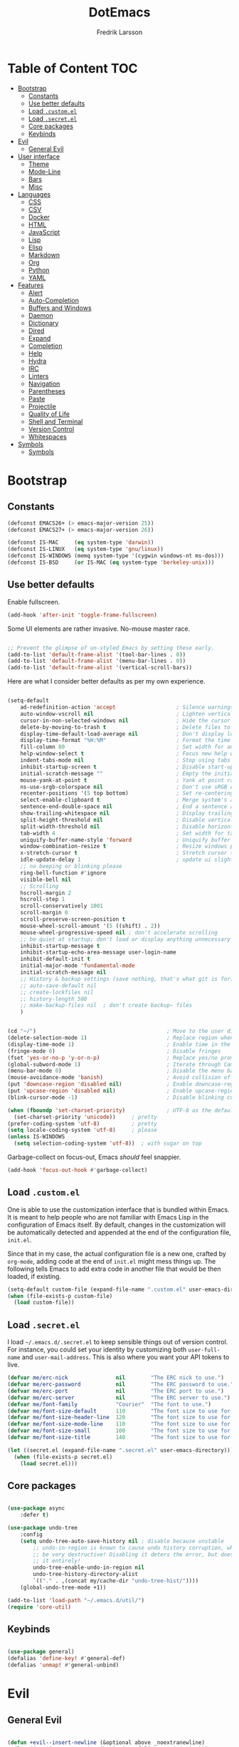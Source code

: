 #+TITLE: DotEmacs
#+AUTHOR: Fredrik Larsson

* Table of Content                                                      :TOC:
- [[#bootstrap][Bootstrap]]
  - [[#constants][Constants]]
  - [[#use-better-defaults][Use better defaults]]
  - [[#load-customel][Load =.custom.el=]]
  - [[#load-secretel][Load =.secret.el=]]
  - [[#core-packages][Core packages]]
  - [[#keybinds][Keybinds]]
- [[#evil][Evil]]
  - [[#general-evil][General Evil]]
- [[#user-interface][User interface]]
  - [[#theme][Theme]]
  - [[#mode-line][Mode-Line]]
  - [[#bars][Bars]]
  - [[#misc][Misc]]
- [[#languages][Languages]]
  - [[#css][CSS]]
  - [[#csv][CSV]]
  - [[#docker][Docker]]
  - [[#html][HTML]]
  - [[#javascript][JavaScript]]
  - [[#lisp][Lisp]]
  - [[#elisp][Elisp]]
  - [[#markdown][Markdown]]
  - [[#org][Org]]
  - [[#python][Python]]
  - [[#yaml][YAML]]
- [[#features][Features]]
  - [[#alert][Alert]]
  - [[#auto-completion][Auto-Completion]]
  - [[#buffers-and-windows][Buffers and Windows]]
  - [[#daemon][Daemon]]
  - [[#dictionary][Dictionary]]
  - [[#dired][Dired]]
  - [[#expand][Expand]]
  - [[#completion][Completion]]
  - [[#help][Help]]
  - [[#hydra][Hydra]]
  - [[#irc][IRC]]
  - [[#linters][Linters]]
  - [[#navigation][Navigation]]
  - [[#parentheses][Parentheses]]
  - [[#paste][Paste]]
  - [[#projectile][Projectile]]
  - [[#quality-of-life][Quality of Life]]
  - [[#shell-and-terminal][Shell and Terminal]]
  - [[#version-control][Version Control]]
  - [[#whitespaces][Whitespaces]]
- [[#symbols][Symbols]]
  - [[#symbols-1][Symbols]]

* Bootstrap

** Constants

#+BEGIN_SRC emacs-lisp
(defconst EMACS26+ (> emacs-major-version 25))
(defconst EMACS27+ (> emacs-major-version 26))

(defconst IS-MAC     (eq system-type 'darwin))
(defconst IS-LINUX   (eq system-type 'gnu/linux))
(defconst IS-WINDOWS (memq system-type '(cygwin windows-nt ms-dos)))
(defconst IS-BSD     (or IS-MAC (eq system-type 'berkeley-unix)))
#+END_SRC

** Use better defaults

Enable fullscreen.

#+BEGIN_SRC emacs-lisp
(add-hook 'after-init 'toggle-frame-fullscreen)
#+END_SRC

Some UI elements are rather invasive. No-mouse master race.

#+BEGIN_SRC emacs-lisp

;; Prevent the glimpse of un-styled Emacs by setting these early.
(add-to-list 'default-frame-alist '(tool-bar-lines . 0))
(add-to-list 'default-frame-alist '(menu-bar-lines . 0))
(add-to-list 'default-frame-alist '(vertical-scroll-bars))
#+END_SRC

Here are what I consider better defaults as per my own experience.

#+BEGIN_SRC emacs-lisp

(setq-default
    ad-redefinition-action 'accept                   ; Silence warnings for redefinition
    auto-window-vscroll nil                          ; Lighten vertical scroll
    cursor-in-non-selected-windows nil               ; Hide the cursor in inactive windows
    delete-by-moving-to-trash t                      ; Delete files to trash
    display-time-default-load-average nil            ; Don't display load average
    display-time-format "%H:%M"                      ; Format the time string
    fill-column 80                                   ; Set width for automatic line breaks
    help-window-select t                             ; Focus new help windows when opened
    indent-tabs-mode nil                             ; Stop using tabs to indent
    inhibit-startup-screen t                         ; Disable start-up screen
    initial-scratch-message ""                       ; Empty the initial *scratch* buffer
    mouse-yank-at-point t                            ; Yank at point rather than pointer
    ns-use-srgb-colorspace nil                       ; Don't use sRGB colors
    recenter-positions '(5 top bottom)               ; Set re-centering positions
    select-enable-clipboard t                        ; Merge system's and Emacs' clipboard
    sentence-end-double-space nil                    ; End a sentence after a dot and a space
    show-trailing-whitespace nil                     ; Display trailing whitespaces
    split-height-threshold nil                       ; Disable vertical window splitting
    split-width-threshold nil                        ; Disable horizontal window splitting
    tab-width 4                                      ; Set width for tabs
    uniquify-buffer-name-style 'forward              ; Uniquify buffer names
    window-combination-resize t                      ; Resize windows proportionally
    x-stretch-cursor t                               ; Stretch cursor to the glyph width
    idle-update-delay 1                              ; update ui slightly less often
    ;; no beeping or blinking please
    ring-bell-function #'ignore
    visible-bell nil
    ;; Scrolling
    hscroll-margin 2
    hscroll-step 1
    scroll-conservatively 1001
    scroll-margin 0
    scroll-preserve-screen-position t
    mouse-wheel-scroll-amount '(5 ((shift) . 2))
    mouse-wheel-progressive-speed nil ; don't accelerate scrolling
    ;; be quiet at startup; don't load or display anything unnecessary
    inhibit-startup-message t
    inhibit-startup-echo-area-message user-login-name
    inhibit-default-init t
    initial-major-mode 'fundamental-mode
    initial-scratch-message nil
    ;; History & backup settings (save nothing, that's what git is for)
    ;; auto-save-default nil
    ;; create-lockfiles nil
    ;; history-length 500
    ;; make-backup-files nil  ; don't create backup~ files
    )


(cd "~/")                                         ; Move to the user directory
(delete-selection-mode 1)                         ; Replace region when inserting text
(display-time-mode 1)                             ; Enable time in the mode-line
(fringe-mode 0)                                   ; Disable fringes
(fset 'yes-or-no-p 'y-or-n-p)                     ; Replace yes/no prompts with y/n
(global-subword-mode 1)                           ; Iterate through CamelCase words
(menu-bar-mode 0)                                 ; Disable the menu bar
(mouse-avoidance-mode 'banish)                    ; Avoid collision of mouse with point
(put 'downcase-region 'disabled nil)              ; Enable downcase-region
(put 'upcase-region 'disabled nil)                ; Enable upcase-region
(blink-cursor-mode -1)                            ; Disable blinking cursor

(when (fboundp 'set-charset-priority)             ; UTF-8 as the default coding system
  (set-charset-priority 'unicode))     ; pretty
(prefer-coding-system 'utf-8)          ; pretty
(setq locale-coding-system 'utf-8)     ; please
(unless IS-WINDOWS
  (setq selection-coding-system 'utf-8))  ; with sugar on top
#+END_SRC

Garbage-collect on focus-out, Emacs /should/ feel snappier.

#+BEGIN_SRC emacs-lisp
(add-hook 'focus-out-hook #'garbage-collect)
#+END_SRC

** Load =.custom.el=

One is able to use the customization interface that is bundled within Emacs. It
is meant to help people who are not familiar with Emacs Lisp in the
configuration of Emacs itself. By default, changes in the customization will be
automatically detected and appended at the end of the configuration file,
=init.el=.

Since that in my case, the actual configuration file is a new one, crafted by
=org-mode=, adding code at the end of =init.el= might mess things up. The
following tells Emacs to add extra code in another file that would be then
loaded, if existing.

#+BEGIN_SRC emacs-lisp
(setq-default custom-file (expand-file-name ".custom.el" user-emacs-directory))
(when (file-exists-p custom-file)
  (load custom-file))
#+END_SRC

** Load =.secret.el=

I load =~/.emacs.d/.secret.el= to keep sensible things out of version control.
For instance, you could set your identity by customizing both =user-full-name=
and =user-mail-address=. This is also where you want your API tokens to live.

#+BEGIN_SRC emacs-lisp
(defvar me/erc-nick               nil        "The ERC nick to use.")
(defvar me/erc-password           nil        "The ERC password to use.")
(defvar me/erc-port               nil        "The ERC port to use.")
(defvar me/erc-server             nil        "The ERC server to use.")
(defvar me/font-family            "Courier"  "The font to use.")
(defvar me/font-size-default      110        "The font size to use for default text.")
(defvar me/font-size-header-line  120        "The font size to use for the header-line.")
(defvar me/font-size-mode-line    110        "The font size to use for the mode-line.")
(defvar me/font-size-small        100        "The font size to use for smaller text.")
(defvar me/font-size-title        140        "The font size to use for titles.")

(let ((secret.el (expand-file-name ".secret.el" user-emacs-directory)))
  (when (file-exists-p secret.el)
    (load secret.el)))
#+END_SRC

** Core packages

#+BEGIN_SRC emacs-lisp

(use-package async
    :defer t)

(use-package undo-tree
    :config
    (setq undo-tree-auto-save-history nil ; disable because unstable
        ;; undo-in-region is known to cause undo history corruption, which can
        ;; be very destructive! Disabling it deters the error, but does not fix
        ;; it entirely!
        undo-tree-enable-undo-in-region nil
        undo-tree-history-directory-alist
        `(("." . ,(concat my/cache-dir "undo-tree-hist/"))))
    (global-undo-tree-mode +1))

(add-to-list 'load-path "~/.emacs.d/util/")
(require 'core-util)
#+END_SRC


** Keybinds

#+BEGIN_SRC emacs-lisp

(use-package general)
(defalias 'define-key! #'general-def)
(defalias 'unmap! #'general-unbind)

#+END_SRC

* Evil

** General Evil

#+BEGIN_SRC emacs-lisp

(defun +evil--insert-newline (&optional above _noextranewline)
  (let ((pos (save-excursion (beginning-of-line-text) (point)))
        comment-auto-fill-only-comments)
    (require 'smartparens)
    (evil-narrow-to-field
      (if above
          (if (save-excursion (nth 4 (sp--syntax-ppss pos)))
              (evil-save-goal-column
                (setq evil-auto-indent nil)
                (goto-char pos)
                (let ((ws (abs (skip-chars-backward " \t"))))
                  ;; FIXME oh god why
                  (save-excursion
                    (if comment-line-break-function
                        (funcall comment-line-break-function)
                      (comment-indent-new-line))
                    (when (and (derived-mode-p 'c-mode 'c++-mode 'objc-mode 'java-mode 'js2-mode)
                               (eq (char-after) ?/))
                      (insert "*"))
                    (insert
                     (make-string (max 0 (+ ws (skip-chars-backward " \t")))
                                  32)))
                  (insert (make-string (max 1 ws) 32))))
            (evil-move-beginning-of-line)
            (insert (if use-hard-newlines hard-newline "\n"))
            (forward-line -1)
            (back-to-indentation))
        (evil-move-end-of-line)
        (cond ((sp-point-in-comment pos)
               (setq evil-auto-indent nil)
               (if comment-line-break-function
                   (funcall comment-line-break-function)
                 (comment-indent-new-line)))
              ;; TODO Find a better way to do this
              ((and (eq major-mode 'haskell-mode)
                    (fboundp 'haskell-indentation-newline-and-indent))
               (setq evil-auto-indent nil)
               (haskell-indentation-newline-and-indent))
              (t
               (insert (if use-hard-newlines hard-newline "\n"))
               (back-to-indentation)))))))

;;;###autoload
(defun +evil*insert-newline-below-and-respect-comments (orig-fn count)
  (if (or (not +evil-want-o/O-to-continue-comments)
          (not (eq this-command 'evil-open-below))
          (evil-insert-state-p))
      (funcall orig-fn count)
    (cl-letf (((symbol-function 'evil-insert-newline-below)
               (lambda () (+evil--insert-newline))))
      (let ((evil-auto-indent evil-auto-indent))
        (funcall orig-fn count)))))

;;;###autoload
(defun +evil*insert-newline-above-and-respect-comments (orig-fn count)
  (if (or (not +evil-want-o/O-to-continue-comments)
          (not (eq this-command 'evil-open-above))
          (evil-insert-state-p))
      (funcall orig-fn count)
    (cl-letf (((symbol-function 'evil-insert-newline-above)
               (lambda () (+evil--insert-newline 'above))))
      (let ((evil-auto-indent evil-auto-indent))
        (funcall orig-fn count)))))

;;;###autoload
(defun +evil*static-reindent (orig-fn &rest args)
  "Don't move cursor on indent."
  (save-excursion (apply orig-fn args)))

;;;###autoload
(defun +evil*resolve-vim-path (file-name)
  "Take a path and resolve any vim-like filename modifiers in it. This adds
support for most vim file modifiers, as well as:

  %:P   Resolves to `doom-project-root'.

See http://vimdoc.sourceforge.net/htmldoc/cmdline.html#filename-modifiers for
more information on modifiers."
  (let* (case-fold-search
         (regexp (concat "\\(?:^\\|[^\\\\]\\)"
                         "\\([#%]\\)"
                         "\\(\\(?::\\(?:[PphtreS~.]\\|g?s[^:\t\n ]+\\)\\)*\\)"))
         (matches
          (cl-loop with i = 0
                   while (and (< i (length file-name))
                              (string-match regexp file-name i))
                   do (setq i (1+ (match-beginning 0)))
                   and collect
                   (cl-loop for j to (/ (length (match-data)) 2)
                            collect (match-string j file-name)))))
    (dolist (match matches)
      (let ((flags (split-string (car (cdr (cdr match))) ":" t))
            (path (and buffer-file-name
                       (pcase (car (cdr match))
                         ("%" (file-relative-name buffer-file-name))
                         ("#" (save-excursion (other-window 1) (file-relative-name buffer-file-name))))))
            flag global)
        (if (not path)
            (setq path "")
          (while flags
            (setq flag (pop flags))
            (when (string-suffix-p "\\" flag)
              (setq flag (concat flag (pop flags))))
            (when (string-prefix-p "gs" flag)
              (setq global t
                    flag (substring flag 1)))
            (setq path
                  (or (pcase (substring flag 0 1)
                        ("p" (expand-file-name path))
                        ("~" (concat "~/" (file-relative-name path "~")))
                        ("." (file-relative-name path default-directory))
                        ("t" (file-name-nondirectory (directory-file-name path)))
                        ("r" (file-name-sans-extension path))
                        ("e" (file-name-extension path))
                        ("S" (shell-quote-argument path))
                        ("h"
                         (let ((parent (file-name-directory (expand-file-name path))))
                           (unless (equal (file-truename path)
                                          (file-truename parent))
                             (if (file-name-absolute-p path)
                                 (directory-file-name parent)
                               (file-relative-name parent)))))
                        ("s"
                         (if (featurep 'evil)
                             (when-let (args (evil-delimited-arguments (substring flag 1) 2))
                               (let ((pattern (evil-transform-vim-style-regexp (car args)))
                                     (replace (cadr args)))
                                 (replace-regexp-in-string
                                  (if global pattern (concat "\\(" pattern "\\).*\\'"))
                                  (evil-transform-vim-style-regexp replace) path t t
                                  (unless global 1))))
                           path))
                        ("P"
                         (let ((project-root (doom-project-root (file-name-directory (expand-file-name path)))))
                           (unless project-root
                             (user-error "Not in a project"))
                           (abbreviate-file-name project-root)))
                        (_ path))
                      "")))
          ;; strip trailing slash, if applicable
          (when (and (not (string= path "")) (equal (substring path -1) "/"))
            (setq path (substring path 0 -1))))
        (setq file-name
              (replace-regexp-in-string (format "\\(?:^\\|[^\\\\]\\)\\(%s\\)"
                                                (regexp-quote (string-trim-left (car match))))
                                        path file-name t t 1))))
    (replace-regexp-in-string regexp "\\1" file-name t)))

(with-eval-after-load 'evil (evil-define-command +evil*window-split (&optional count file)
  "Same as `evil-window-split', but focuses (and recenters) the new split."
  :repeat nil
  (interactive "P<f>")
  (split-window (selected-window) count
                (if evil-split-window-below 'above 'below))
  (call-interactively
   (if evil-split-window-below
       #'evil-window-up
     #'evil-window-down))
  (recenter)
  (when (and (not count) evil-auto-balance-windows)
    (balance-windows (window-parent)))
  (if file (evil-edit file))))

(with-eval-after-load 'evil (evil-define-command +evil*window-vsplit (&optional count file)
  "Same as `evil-window-vsplit', but focuses (and recenters) the new split."
  :repeat nil
  (interactive "P<f>")
  (split-window (selected-window) count
                (if evil-vsplit-window-right 'left 'right))
  (call-interactively
   (if evil-vsplit-window-right
       #'evil-window-left
     #'evil-window-right))
  (recenter)
  (when (and (not count) evil-auto-balance-windows)
    (balance-windows (window-parent)))
  (if file (evil-edit file))))

;;;###autoload
(defun +evil*escape (&rest _)
  "Call `doom/escape' if `evil-force-normal-state' is called interactively."
  (when (called-interactively-p 'any)
    (call-interactively #'doom/escape)))

;;;###autoload
(defun +evil*make-numbered-markers-global (orig-fn char)
  (or (and (>= char ?2) (<= char ?9))
      (funcall orig-fn char)))

;;;###autoload
(defun +evil*fix-dabbrev-in-minibuffer ()
  "Make `try-expand-dabbrev' from `hippie-expand' work in minibuffer. See
`he-dabbrev-beg', so we need to redefine syntax for '/'."
  (set-syntax-table (let* ((table (make-syntax-table)))
                      (modify-syntax-entry ?/ "." table)
                      table)))

(use-package evil
  :preface
  (setq evil-want-visual-char-semi-exclusive t
        evil-magic t
        evil-echo-state t
        evil-indent-convert-tabs t
        evil-ex-search-vim-style-regexp t
        evil-ex-substitute-global t
        evil-ex-visual-char-range t  ; column range for ex commands
        evil-insert-skip-empty-lines t
        evil-mode-line-format 'nil
        evil-respect-visual-line-mode t
        ;; more vim-like behavior
        evil-symbol-word-search t
        ;; cursor appearance
        evil-default-cursor '+evil-default-cursor
        evil-normal-state-cursor 'box
        evil-emacs-state-cursor  '(box +evil-emacs-cursor)
        evil-insert-state-cursor 'bar
        evil-visual-state-cursor 'hollow
        ;; must be set before evil/evil-collection is loaded
        evil-want-keybinding nil)

  :config
  (evil-select-search-module 'evil-search-module 'evil-search)

  (put 'evil-define-key* 'lisp-indent-function 'defun)

  ;; Start help-with-tutorial in emacs state
  (advice-add #'help-with-tutorial :after (lambda (&rest _) (evil-emacs-state +1)))

  ;; Change the cursor color in emacs state. We do it this roundabout way
  ;; instead of changing `evil-default-cursor' (or `evil-emacs-state-cursor') so
  ;; it won't interfere with users who have changed these variables.
  (defvar +evil--default-cursor-color "#ffffff")
  (defvar +evil--emacs-cursor-color "#ff9999")

  (defun +evil|update-cursor-color ()
    (setq +evil--default-cursor-color (face-background 'cursor)
          +evil--emacs-cursor-color (face-foreground 'warning)))
  (add-hook 'doom-load-theme-hook #'+evil|update-cursor-color)

  (defun +evil-default-cursor ()
    (evil-set-cursor-color +evil--default-cursor-color))
  (defun +evil-emacs-cursor ()
    (evil-set-cursor-color +evil--emacs-cursor-color))

  (defun +evil|update-shift-width ()
    (setq evil-shift-width tab-width))
  (add-hook 'after-change-major-mode-hook #'+evil|update-shift-width)


  ;; --- keybind fixes ----------------------
  (with-eval-after-load 'wgrep
    ;; A wrapper that invokes `wgrep-mark-deletion' across lines you use
    ;; `evil-delete' in wgrep buffers.
    (define-key wgrep-mode-map [remap evil-delete] #'+evil-delete))

  (defun +evil|disable-highlights ()
    "Disable ex search buffer highlights."
    (when (evil-ex-hl-active-p 'evil-ex-search)
      (evil-ex-nohighlight)
      t))
  (add-hook 'doom-escape-hook #'+evil|disable-highlights)


  ;; --- evil hacks -------------------------
  (defun +evil|display-vimlike-save-message ()
    "Shorter, vim-esque save messages."
    (message "\"%s\" %dL, %dC written"
             (if buffer-file-name
                 (file-relative-name (file-truename buffer-file-name) (projectile-project-root))
               (buffer-name))
             (count-lines (point-min) (point-max))
             (buffer-size)))
  (unless noninteractive
    (setq save-silently t)
    (add-hook 'after-save-hook #'+evil|display-vimlike-save-message))
  ;; Make ESC (from normal mode) the universal escaper. See `doom-escape-hook'.
  (advice-add #'evil-force-normal-state :after #'+evil*escape)
  ;; Don't move cursor when indenting
  (advice-add #'evil-indent :around #'+evil*static-reindent)
  ;; monkey patch `evil-ex-replace-special-filenames' to improve support for
  ;; file modifiers like %:p:h. This adds support for most of vim's modifiers,
  ;; and one custom one: %:P (expand to the project root).
  (advice-add #'evil-ex-replace-special-filenames :override #'+evil*resolve-vim-path)

  ;; make `try-expand-dabbrev' (from `hippie-expand') work in minibuffer
  (add-hook 'minibuffer-inactive-mode-hook #'+evil*fix-dabbrev-in-minibuffer)

  ;; Focus and recenter new splits
  (advice-add #'evil-window-split  :override #'+evil*window-split)
  (advice-add #'evil-window-vsplit :override #'+evil*window-vsplit)

  ;; In evil, registers 2-9 are buffer-local. In vim, they're global, so...
  (advice-add #'evil-global-marker-p :around #'+evil*make-numbered-markers-global)

  ;; Make o/O continue comments (see `+evil-want-o/O-to-continue-comments')
  (advice-add #'evil-open-above :around #'+evil*insert-newline-above-and-respect-comments)
  (advice-add #'evil-open-below :around #'+evil*insert-newline-below-and-respect-comments)

  ;; --- custom interactive codes -----------
  ;; These arg types will highlight matches in the current buffer
  (evil-ex-define-argument-type buffer-match :runner +evil-ex-buffer-match)
  (evil-ex-define-argument-type global-match :runner +evil-ex-global-match)
  ;; Other commands can make use of this
  (evil-define-interactive-code "<//>"
    :ex-arg buffer-match (list (if (evil-ex-p) evil-ex-argument)))
  (evil-define-interactive-code "<//g>"
    :ex-arg global-match (list (if (evil-ex-p) evil-ex-argument)))

  ;; By default :g[lobal] doesn't highlight matches in the current buffer. I've
  ;; got to write my own argument type and interactive code to get it to do so.
  (evil-ex-define-argument-type global-delim-match :runner +evil-ex-global-delim-match)
  (dolist (sym '(evil-ex-global evil-ex-global-inverted))
    (evil-set-command-property sym :ex-arg 'global-delim-match))

  ;; Forward declare these so that ex completion works, even if the autoloaded
  ;; functions aren't loaded yet.
  (evil-set-command-properties
   '+evil:align :move-point t :ex-arg 'buffer-match :ex-bang t :keep-visual t :suppress-operator t)
  (evil-mode 1))
#+END_SRC

#+BEGIN_SRC emacs-lisp
(use-package evil-collection
  :config
  (evil-collection-init))
#+END_SRC

#+BEGIN_SRC emacs-lisp
(use-package evil-args
  :after evil)
#+END_SRC

#+BEGIN_SRC emacs-lisp

(use-package evil-commentary
    :commands (evil-commentary
             evil-commentary-yank
             evil-commentary-yank-line
             evil-commentary-line)
  :config (evil-commentary-mode))

#+END_SRC

#+BEGIN_SRC emacs-lisp

(use-package evil-easymotion
  :commands (evilem-create evilem-default-keybindings)
  :config
  ;; Use evil-search backend, instead of isearch
  (evilem-make-motion evilem-motion-search-next #'evil-ex-search-next
                      :bind ((evil-ex-search-highlight-all nil)))
  (evilem-make-motion evilem-motion-search-previous #'evil-ex-search-previous
                      :bind ((evil-ex-search-highlight-all nil)))

  (evilem-make-motion evilem-motion-search-word-forward #'evil-ex-search-word-forward
                      :bind ((evil-ex-search-highlight-all nil)))
  (evilem-make-motion evilem-motion-search-word-backward #'evil-ex-search-word-backward
                      :bind ((evil-ex-search-highlight-all nil))))

#+END_SRC

#+BEGIN_SRC emacs-lisp

(use-package evil-embrace
  :commands (embrace-add-pair embrace-add-pair-regexp)
  :hook (LaTeX-mode . embrace-LaTeX-mode-hook)
  :hook (org-mode . embrace-org-mode-hook)
  :hook ((ruby-mode enh-ruby-mode) . embrace-ruby-mode-hook)
  :hook (emacs-lisp-mode . embrace-emacs-lisp-mode-hook)
  :hook ((lisp-mode emacs-lisp-mode clojure-mode racket-mode)
         . +evil|embrace-lisp-mode-hook)
  :hook ((org-mode LaTeX-mode) . +evil|embrace-latex-mode-hook)
  :hook ((c++-mode rust-mode rustic-mode csharp-mode java-mode swift-mode typescript-mode)
         . +evil|embrace-angle-bracket-modes-hook)
  :init
  (with-eval-after-load 'evil-surround
    (evil-embrace-enable-evil-surround-integration))
  :config
  (setq evil-embrace-show-help-p nil)

  (defun +evil|embrace-latex-mode-hook ()
    (embrace-add-pair-regexp ?l "\\[a-z]+{" "}" #'+evil--embrace-latex))

  (defun +evil|embrace-lisp-mode-hook ()
    (push (cons ?f (make-embrace-pair-struct
                    :key ?f
                    :read-function #'+evil--embrace-elisp-fn
                    :left-regexp "([^ ]+ "
                    :right-regexp ")"))
          embrace--pairs-list))

  (defun +evil|embrace-angle-bracket-modes-hook ()
    (set (make-local-variable 'evil-embrace-evil-surround-keys)
         (delq ?< evil-embrace-evil-surround-keys))
    (push (cons ?< (make-embrace-pair-struct
                    :key ?<
                    :read-function #'+evil--embrace-angle-brackets
                    :left-regexp "\\[a-z]+<"
                    :right-regexp ">"))
          embrace--pairs-list))

  ;; Add escaped-sequence support to embrace
  (setf (alist-get ?\\ (default-value 'embrace--pairs-list))
        (make-embrace-pair-struct
         :key ?\\
         :read-function #'+evil--embrace-escaped
         :left-regexp "\\[[{(]"
         :right-regexp "\\[]})]")))

#+END_SRC

#+BEGIN_SRC emacs-lisp

(use-package evil-escape
    :after evil
    :commands (evil-escape)
    :init
    (setq evil-escape-excluded-states '(normal visual multiedit emacs motion)
            evil-escape-excluded-major-modes '(treemacs-mode vterm-mode)
            evil-escape-key-sequence "jk"
            evil-escape-delay 0.25)
    (evil-define-key* '(insert replace visual operator) 'global "\C-g" #'evil-escape)
  :config
  ;; no `evil-escape' in minibuffer
  (add-hook 'evil-escape-inhibit-functions #'minibufferp)
  ;; so that evil-escape-mode-hook runs, and can be toggled by evil-mc
  (evil-escape-mode +1))

#+END_SRC

#+BEGIN_SRC emacs-lisp

(use-package evil-exchange
    :commands evil-exchange
    :config
    (defun +evil|escape-exchange ()
        (when evil-exchange--overlays
        (evil-exchange-cancel)
        t))
    (add-hook 'doom-escape-hook #'+evil|escape-exchange))

#+END_SRC

#+BEGIN_SRC emacs-lisp

(use-package evil-indent-plus
  :after evil)

#+END_SRC

#+BEGIN_SRC emacs-lisp

(use-package evil-numbers
    :straight (:host github :repo "janpath/evil-numbers"))

#+END_SRC

#+BEGIN_SRC emacs-lisp

(use-package evil-textobj-anyblock
  :after evil)

#+END_SRC

#+BEGIN_SRC emacs-lisp

(use-package evil-snipe
    :commands (evil-snipe-mode evil-snipe-override-mode
             evil-snipe-local-mode evil-snipe-override-local-mode)
  :init
  (setq evil-snipe-smart-case t
        evil-snipe-scope 'line
        evil-snipe-repeat-scope 'visible
        evil-snipe-char-fold t)
  :config
  (pushnew! evil-snipe-disabled-modes 'Info-mode 'calc-mode)
  (evil-snipe-mode +1)
  (evil-snipe-override-mode +1))

#+END_SRC

#+BEGIN_SRC emacs-lisp

(use-package evil-surround
    :commands (global-evil-surround-mode
             evil-surround-edit
             evil-Surround-edit
             evil-surround-region)
  :config (global-evil-surround-mode 1))

#+END_SRC

#+BEGIN_SRC emacs-lisp

(use-package evil-visualstar
    :after evil
    :commands
    (evil-visualstar/begin-search
        evil-visualstar/begin-search-forward
        evil-visualstar/begin-search-backward)
    :init
    (evil-define-key* 'visual 'global
        "*" #'evil-visualstar/begin-search-forward
        "#" #'evil-visualstar/begin-search-backward))

#+END_SRC

#+BEGIN_SRC emacs-lisp

(use-package exato
    :commands (evil-outer-xml-attr evil-inner-xml-attr))

#+END_SRC

*** ESCAPE

 Universal, non-nuclear escape

 `keyboard-quit' is too much of a nuclear option. I wanted an ESC/C-g to
 do-what-I-mean. It serves four purposes (in order):

 1. Quit active states e.g. highlights, searches, snippets, iedit,
    multiple-cursors, recording macros, etc.
 2. Close popup windows remotely (if it is allowed to)
 3. Refresh buffer indicators, like git-gutter and flycheck
 4. Or fall back to `keyboard-quit'

 And it should do these things incrementally, rather than all at once. And it
 shouldn't interfere with recording macros or the minibuffer. This may require
 you press ESC/C-g two or three times on some occasions to reach
 `keyboard-quit', but this is much more intuitive.
#+BEGIN_SRC emacs-lisp
(defvar doom-escape-hook nil
  "A hook run after C-g is pressed (or ESC in normal mode, for evil users). Both
trigger `doom/escape'.

If any hook returns non-nil, all hooks after it are ignored.")

(defun doom/escape ()
  "Run `doom-escape-hook'."
  (interactive)
  (cond ((minibuffer-window-active-p (minibuffer-window))
         ;; quit the minibuffer if open.
         (abort-recursive-edit))
        ;; Run all escape hooks. If any returns non-nil, then stop there.
        ((run-hook-with-args-until-success 'doom-escape-hook))
        ;; don't abort macros
        ((or defining-kbd-macro executing-kbd-macro) nil)
        ;; Back to the default
        ((keyboard-quit))))

(global-set-key [remap keyboard-quit] #'doom/escape)
#+END_SRC 


*** Keybinds

    #+BEGIN_SRC emacs-lisp
(with-eval-after-load 'evil
  (evil-ex-define-cmd "ag"        #'+ivy:ag)
  (evil-ex-define-cmd "agc[wd]"   #'+ivy:ag-from-cwd)
  (evil-ex-define-cmd "rg"        #'+ivy:rg)
  (evil-ex-define-cmd "rgc[wd]"   #'+ivy:rg-from-cwd)
  (evil-ex-define-cmd "pt"        #'+ivy:pt)
  (evil-ex-define-cmd "ptc[wd]"   #'+ivy:pt-from-cwd)
  (evil-ex-define-cmd "grep"      #'+ivy:grep)
  (evil-ex-define-cmd "grepc[wd]" #'+ivy:grep-from-cwd)
  (evil-ex-define-cmd "sw[iper]"  #'+ivy:swipe)
  (evil-ex-define-cmd "todo"      #'+ivy:todo))
    #+END_SRC

* User interface

** Theme

   Load theme

   #+BEGIN_SRC emacs-lisp
(defvar load-theme-hook '())
(use-package doom-themes
    :demand t
    :custom
    (doom-themes-enable-bold t)
    (doom-themes-enable-italic t)
    :config
    (load-theme 'doom-vibrant t))
   #+END_SRC

   #+BEGIN_SRC emacs-lisp
(use-package all-the-icons)
   #+END_SRC

   Loads solaire mode to dynamically darken/lighten focused windows

   #+BEGIN_SRC emacs-lisp
(use-package solaire-mode
  :defer t
  :preface
  (defun solaire-mode-swap-bg-maybe ()
    (when-let (rule (assq doom-theme +doom-solaire-themes))
      (require 'solaire-mode)
      (when (cdr rule)
        (solaire-mode-swap-bg)
        (with-eval-after-load 'ansi-color
          (when-let (color (face-background 'default))
            (setf (aref ansi-color-names-vector 0) color))))))
  :hook
  ((change-major-mode after-revert ediff-prepare-buffer) . turn-on-solaire-mode)
  (minibuffer-setup . solaire-mode-in-minibuffer)
  (doom-load-theme . #'solaire-mode-swap-bg-maybe)
  (focus-in . #'solaire-mode-reset)
  :config
  (solaire-global-mode +1)
  (solaire-mode-swap-bg))
   #+END_SRC

** Mode-Line

   Mode line

   #+BEGIN_SRC emacs-lisp
(use-package doom-modeline
    :custom
    (find-file-visit-truename t)
    (doom-modeline-icon t)
    (doom-modeline-major-mode-icon t)
    (projectile-dynamic-mode-line t)
    (doom-modeline-bar-width 3)
    (doom-modeline-github nil)
    (doom-modeline-mu4e nil)
    (doom-modeline-persp-name nil)
    (doom-modeline-minor-modes nil)
    (doom-modeline-buffer-file-name-style 'relative-from-project)
    :hook
    (after-init . doom-modeline-mode)
    (theme-load . doom-modeline-mode)
    (org-mode . doom-modeline-mode)
    (theme-load . doom-modeline-refresh-bars)
    (doom-modeline-mode . size-indication-mode) ; filesize in modeline
    (doom-modeline-mode . column-number-mode)) ; cursor column in modeline
   #+END_SRC

   Modeline for magit

   #+BEGIN_SRC emacs-lisp
(use-package hide-mode-line
  :config
  (defun +modeline|hide-in-non-status-buffer ()
"Show minimal modeline in magit-status buffer, no modeline elsewhere."
  (if (eq major-mode 'magit-status-mode)
      (doom-modeline-set-project-modeline)
      (hide-mode-line-mode))))
;; (add-hook 'magit-mode-hook #'+modeline|hide-in-non-status-buffer)
      ;; (magit-mode . #'+modeline|hide-in-non-status-buffer))
   #+END_SRC

** Bars

*** Sidebar

    For when you need to go explorin'

    #+BEGIN_SRC emacs-lisp
(use-package treemacs
    :defer t
    :custom
    (treemacs-follow-after-init t)
    (treemacs-is-never-other-window t)
    (treemacs-sorting 'alphabetic-case-insensitive-desc)
    (treemacs-persist-file (concat my/cache-dir "treemacs-persist"))
    (treemacs-last-error-persist-file (concat my/cache-dir "treemacs-last-error-persist"))
    (doom-themes-treemacs-theme "doom-colors") ; Colorful theme
    :config
    (treemacs-follow-mode -1)
    (with-eval-after-load 'treemacs-persistence
        (setq treemacs--last-error-persist-file
            (concat my/cache-dir
            "treemacs-persist-at-last-error")))
    (doom-themes-treemacs-config))
    #+END_SRC

    #+BEGIN_SRC emacs-lisp
(use-package treemacs-projectile
    :requires (treemacs projectile)
    :after (treemacs projectile)
    :defer t)

(use-package treemacs-magit
    :requires (treemacs evil)
    :after (treemacs magit)
    :defer t)
    #+END_SRC

*** Tabs


    #+BEGIN_SRC emacs-lisp

(use-package centaur-tabs
    :config
    (setq centaur-tab-style "bar"
            centaur-tabs-height 32
            centaur-tabs-set-icons t
            ;; centaur-tabs-gray-out-icons 'buffer
            centaur-tabs-set-bar 'over
            centaur-tabs-set-modified-marker t)
    (centaur-tabs-group-by-projectile-project)
    (centaur-tabs-headline-match)
    :hook
    (prog-mode . centaur-tabs-local-mode)
    (dashboard-mode . centaur-tabs-local-mode)
    (term-mode . centaur-tabs-local-mode)
    (calendar-mode . centaur-tabs-local-mode)
    (org-agenda-mode . centaur-tabs-local-mode)
    (helpful-mode . centaur-tabs-local-mode)
    :config
    (centaur-tabs-mode t)
    :bind
    (:map evil-normal-state-map
            ("g t" . centaur-tabs-forward)
            ("g T" . centaur-tabs-backward)))

    #+END_SRC



** Misc

*** Linenumbers

    #+BEGIN_SRC emacs-lisp
(add-hook 'prog-mode-hook 'display-line-numbers-mode)
(add-hook 'org-mode-hook 'display-line-numbers-mode)
(add-hook 'fundamental-mode-hook 'display-line-numbers-mode)
    #+END_SRC


*** End of buffer

    #+BEGIN_SRC emacs-lisp
(use-package vi-tilde-fringe
    :config
    (add-hook 'prog-mode-hook vi-tilde-fringe-mode)
    (add-hook 'text-mode-hook vi-tilde-fringe-mode)
    (add-hook 'fundamental-mode-hook vi-tilde-fringe-mode))
    #+END_SRC


* Languages

** CSS

   #+BEGIN_SRC emacs-lisp
(use-package css-mode
  :custom (css-indent-offset 2))

(use-package scss-mode
  :preface
  (defun me/scss-set-comment-style ()
    (setq-local comment-end "")
    (setq-local comment-start "//"))
  :mode ("\\.sass\\'" "\\.scss\\'")
  :hook (scss-mode . me/scss-set-comment-style))
   #+END_SRC

** CSV

   #+BEGIN_SRC emacs-lisp
(use-package csv-mode
  :config (setq-default csv-align-padding 2))
   #+END_SRC

** Docker

   #+BEGIN_SRC emacs-lisp
(use-package dockerfile-mode :mode "Dockerfile\\'")
   #+END_SRC

** HTML

   HTML mode is defined in =sgml-mode.el=.

   #+BEGIN_SRC emacs-lisp
(use-package sgml-mode
  :preface
  (defun me/html-set-pretty-print-function ()
    (setq me/pretty-print-function #'sgml-pretty-print))
  :hook
  ((html-mode . me/html-set-pretty-print-function)
   (html-mode . sgml-electric-tag-pair-mode)
   (html-mode . sgml-name-8bit-mode)
   (html-mode . toggle-truncate-lines))
  :custom
  (sgml-basic-offset 2))
   #+END_SRC

** JavaScript

   - *TOFIX*: Indent level is broken
     (https://github.com/joshwnj/json-mode/issues/32).

   #+BEGIN_SRC emacs-lisp
(use-package js
  :preface
  (defun me/js-prettify-symbols-mode-on ()
    (add-to-list 'prettify-symbols-alist '("function" . ?\u0192))
    (prettify-symbols-mode 1))
  :hook
  (js-mode . me/js-prettify-symbols-mode-on)
  :custom
  (js-indent-level 4))

(use-package js2-mode
  :custom
  (js2-idle-timer-delay 0)
  (js2-mode-show-parse-errors nil)
  (js2-mode-show-strict-warnings nil))

(use-package json-mode
  :mode "\\.json\\'"
  :preface
  (defun me/json-set-indent-level ()
    (setq-local js-indent-level 4))
  :hook (json-mode . me/json-set-indent-level))

(use-package rjsx-mode
  :preface
  (defun me/rjsx-set-ongoing-hydra-body ()
    (setq me/ongoing-hydra-body #'hydra-rjsx/body))
  (defun me/rjsx-set-pretty-print-function ()
    (setq me/pretty-print-function #'sgml-pretty-print))
  :hook
  ((rjsx-mode . me/aggressive-indent-mode-off)
   (rjsx-mode . me/rjsx-set-ongoing-hydra-body)
   (rjsx-mode . me/rjsx-set-pretty-print-function)
   (rjsx-mode . sgml-electric-tag-pair-mode)
   (rjsx-mode . turn-off-auto-fill)))

(use-package typescript-mode
    :mode "\\.ts\\'")

;; (use-package tide
;;     :defer t
;;     :after typescript-mode
;;     :custom
;;     (tide-completion-detailed t)
;;     (tide-always-show-documentation t)
;;     :hook
;;     (typescript-mode . tide))

(use-package web-mode
  :custom (web-mode-enable-auto-indentation nil))
   #+END_SRC

** Lisp

   #+BEGIN_SRC emacs-lisp
(use-package ielm
  :hook (ielm-mode . (lambda () (setq-local scroll-margin 0))))
   #+END_SRC

** Elisp

   #+BEGIN_SRC emacs-lisp
(add-hook 'emacs-lisp-mode-hook 'prettify-symbols-mode)


   #+END_SRC

** Markdown

   #+BEGIN_SRC emacs-lisp
(use-package markdown-mode
  :preface
  (defun me/markdown-set-ongoing-hydra-body ()
    (setq me/ongoing-hydra-body #'hydra-markdown/body))
  :mode
  ("INSTALL\\'"
   "CONTRIBUTORS\\'"
   "LICENSE\\'"
   "README\\'"
   "\\.markdown\\'"
   "\\.md\\'")
  :hook
  (markdown-mode . me/markdown-set-ongoing-hydra-body)
  :custom
  (markdown-asymmetric-header t)
  (markdown-split-window-direction 'right)
  :config
  (unbind-key "M-<down>" markdown-mode-map)
  (unbind-key "M-<up>" markdown-mode-map))
   #+END_SRC

** Org

   This very file is organized with =org-mode=. I am definitely not a power user of
   Org, but I'm getting there. :-)

   #+BEGIN_QUOTE
   Org mode is for keeping notes, maintaining TODO lists, planning projects, and
   authoring documents with a fast and effective plain-text system.

   [[http://orgmode.org/][Carsten Dominik]]
   #+END_QUOTE

   #+BEGIN_SRC emacs-lisp
(use-package org
  :preface
  (defun me/org-src-buffer-name (org-buffer-name language)
    "Construct the buffer name for a source editing buffer. See
`org-src--construct-edit-buffer-name'."
    (format "*%s*" org-buffer-name))
  (defun me/org-set-ongoing-hydra-body ()
    (setq me/ongoing-hydra-body #'hydra-org/body))
  :bind
  (:map org-mode-map
        ([remap backward-paragraph] . me/backward-paragraph-dwim)
        ([remap forward-paragraph] . me/forward-paragraph-dwim)
        ("<C-return>" . nil)
        ("<C-S-down>" . nil)
        ("<C-S-up>" . nil)
        ("<M-S-down>" . nil)
        ("<M-S-up>" . nil))
  :hook
  ((org-mode . me/org-set-ongoing-hydra-body)
   (org-mode . org-sticky-header-mode)
   (org-mode . toc-org-enable))
  :custom
  (org-descriptive-links nil)
  (org-edit-src-content-indentation 0)
  (org-edit-src-persistent-message nil)
  (org-fontify-done-headline t)
  (org-fontify-quote-and-verse-blocks t)
  (org-src-window-setup 'current-window)
  (org-startup-folded nil)
  (org-startup-truncated nil)
  (org-support-shift-select 'always)
  :config
  (advice-add 'org-src--construct-edit-buffer-name :override #'me/org-src-buffer-name)
  (doom-themes-org-config))
   #+END_SRC

   Display the current Org header in the header-line.

   #+BEGIN_SRC emacs-lisp
(use-package org-sticky-header
  :custom
  (org-sticky-header-full-path 'full)
  (org-sticky-header-outline-path-separator " / ")
  :config
  (setq-default
   org-sticky-header-header-line-format
   '(:eval (setq org-sticky-header-stickyline (concat " " (org-sticky-header--fetch-stickyline))))))
   #+END_SRC

   Tired of having to manually update your tables of contents? This package will
   maintain a TOC at the first heading that has a =:TOC:= tag.

   #+BEGIN_SRC emacs-lisp
(use-package toc-org :after org)
   #+END_SRC

** Python

   - *TODO*: Fix for =ipython= 5.1.0.

   #+BEGIN_SRC emacs-lisp
(use-package python
  :hook (python-mode . turn-on-prettify-symbols-mode)
  :config
  (when (executable-find "ipython")
    (setq-default
     python-shell-interpreter "ipython"
     python-shell-interpreter-args "--colors=Linux --profile=default --simple-prompt"
     python-shell-prompt-output-regexp "Out\\[[0-9]+\\]: "
     python-shell-prompt-regexp "In \\[[0-9]+\\]: "
     python-shell-completion-setup-code
     "from IPython.core.completerlib import module_completion"
     python-shell-completion-module-string-code
     "';'.join(module_completion('''%s'''))\n"
     python-shell-completion-string-code
     "';'.join(get_ipython().Completer.all_completions('''%s'''))\n")))
   #+END_SRC

** YAML

   #+BEGIN_SRC emacs-lisp
(use-package yaml-mode :mode "\\.yml\\'")
   #+END_SRC

* Features

** Alert

   #+BEGIN_QUOTE
   Alert is a Growl-workalike for Emacs which uses a common notification interface
   and multiple, selectable "styles", whose use is fully customizable by the user.

   [[https://github.com/jwiegley/alert][John Wiegley]]
   #+END_QUOTE

   #+BEGIN_SRC emacs-lisp
(use-package alert
  :config
  (when (eq system-type 'darwin)
    (setq-default alert-default-style 'osx-notifier)))
   #+END_SRC

** Auto-Completion

   Auto-completion at point. Display a small pop-in containing the candidates.

   #+BEGIN_QUOTE
   Company is a text completion framework for Emacs. The name stands for "complete
   anything". It uses pluggable back-ends and front-ends to retrieve and display
   completion candidates.

   [[http://company-mode.github.io/][Dmitry Gutov]]
   #+END_QUOTE

   #+BEGIN_SRC emacs-lisp
(use-package company
  :bind
  (:map company-active-map
        ("RET" . nil)
        ([return] . nil)
        ("TAB" . company-complete-selection)
        ([tab] . company-complete-selection)
        ("<right>" . company-complete-common))
  :hook
  (after-init . global-company-mode)
  :custom
  (company-dabbrev-downcase nil)
  (company-idle-delay .2)
  (company-minimum-prefix-length 1)
  (company-require-match nil)
  (company-tooltip-align-annotations t))
   #+END_SRC

** Buffers and Windows

   Don't ask before killing a buffer. I'm a consenting adult.

   #+BEGIN_SRC emacs-lisp
(global-set-key [remap kill-buffer] #'kill-this-buffer)
   #+END_SRC

   Allow repeated use of =←= and =→= when using =previous-buffer= and
   =next-buffer=.

   - *TODO*: Make a hydra.

   #+BEGIN_SRC emacs-lisp
(defun me/switch-to-buffer-continue ()
  "Activate a sparse keymap:
  <left>   `previous-buffer'
  <right>  `next-buffer'"
  (set-transient-map
   (let ((map (make-sparse-keymap)))
     (define-key map (kbd "<left>") #'previous-buffer)
     (define-key map (kbd "<right>") #'next-buffer)
     map)))
(advice-add 'previous-buffer :after #'me/switch-to-buffer-continue)
(advice-add 'next-buffer :after #'me/switch-to-buffer-continue)
   #+END_SRC

   Save and restore Emacs status, including buffers, point and window configurations.

   #+BEGIN_SRC emacs-lisp
(use-package desktop
  :init
  (make-directory desktop-dirname :parents)
  :hook
  (after-init . desktop-read)
  (after-init . desktop-save-mode))
   #+END_SRC

   Workspaces within Emacs.

   #+BEGIN_QUOTE
   =eyebrowse= is a global minor mode for Emacs that allows you to manage your
   window configurations in a simple manner, just like tiling window managers like
   i3wm with their workspaces do. It displays their current state in the modeline
   by default. The behaviour is modeled after
   [[http://ranger.nongnu.org/][ranger]], a file manager written in Python.

   [[https://github.com/wasamasa/eyebrowse][Vasilij Schneidermann]]
   #+END_QUOTE

   #+BEGIN_SRC emacs-lisp
(use-package eyebrowse
  :bind
  ("<f5>" . eyebrowse-switch-to-window-config-1)
  ("<f6>" . eyebrowse-switch-to-window-config-2)
  ("<f7>" . eyebrowse-switch-to-window-config-3)
  ("<f8>" . eyebrowse-switch-to-window-config-4)
  :hook
  (after-init . eyebrowse-mode)
  :custom
  (eyebrowse-new-workspace t))
   #+END_SRC

   Window management.

   - *TODO*: Shackle Magit.

   #+BEGIN_QUOTE
   =shackle= gives you the means to put an end to popped up buffers not behaving they
   way you'd like them to. By setting up simple rules you can for instance make
   Emacs always select help buffers for you or make everything reuse your currently
   selected window.

   [[https://github.com/wasamasa/shackle][Vasilij Schneidermann]]
   #+END_QUOTE

   #+BEGIN_SRC emacs-lisp
(use-package shackle
  :hook
  (after-init . shackle-mode)
  :custom
  (shackle-rules '((help-mode :inhibit-window-quit t :same t)))
  (shackle-select-reused-windows t))
   #+END_SRC

   Bind commands to move around windows.

   #+BEGIN_SRC emacs-lisp
(use-package windmove
  :bind
  (("C-M-<left>". windmove-left)
   ("C-M-<right>". windmove-right)
   ("C-M-<up>". windmove-up)
   ("C-M-<down>". windmove-down)))
   #+END_SRC

   Allow undo's and redo's with window configurations.

   #+BEGIN_QUOTE
   Winner mode is a global minor mode that records the changes in the window
   configuration (i.e. how the frames are partitioned into windows) so that the
   changes can be "undone" using the command =winner-undo=.  By default this one is
   bound to the key sequence ctrl-c left.  If you change your mind (while undoing),
   you can press ctrl-c right (calling =winner-redo=).

   [[https://github.com/emacs-mirror/emacs/blob/master/lisp/winner.el][Ivar Rummelhoff]]
   #+END_QUOTE

   #+BEGIN_SRC emacs-lisp
(use-package winner
  :hook (after-init . winner-mode))
   #+END_SRC

** Daemon

   This package let us start a server to edit editable elements in a Chrome browser
   from Emacs.

   #+BEGIN_SRC emacs-lisp
(use-package edit-server
  :hook (after-init . edit-server-start))
   #+END_SRC

   Emacs can be run as a daemon onto which Emacs clients can latch on. This allows
   for much shorter starting times when you already got Emacs running ie. when you
   want to edit a single file for a quick edit.

   #+BEGIN_SRC emacs-lisp
(use-package server
  :hook (after-init . server-start))
   #+END_SRC

** Dictionary

   Define words using Wordnik.

   #+BEGIN_SRC emacs-lisp
(use-package define-word)
   #+END_SRC

   Translage using Google.

   #+BEGIN_SRC emacs-lisp
(use-package google-translate)
   #+END_SRC

** Dired

   Configure Dired buffers. Amongst many other things, Emacs is also a file
   explorer.

   #+BEGIN_SRC emacs-lisp
(use-package dired
  :straight (dired :type built-in)
  :preface
  (defun me/dired-directories-first ()
    "Sort dired listings with directories first before adding marks."
    (save-excursion
      (let (buffer-read-only)
        (forward-line 2)
        (sort-regexp-fields t "^.*$" "[ ]*." (point) (point-max)))
      (set-buffer-modified-p nil)))
  :hook
  (dired-mode . dired-hide-details-mode)
  :custom
  (dired-auto-revert-buffer t)
  (dired-dwim-target t)
  (dired-hide-details-hide-symlink-targets nil)
  (dired-listing-switches "-alh")
  (dired-ls-F-marks-symlinks nil)
  (dired-recursive-copies 'always)
  :config
  (advice-add 'dired-readin :after #'me/dired-directories-first))
   #+END_SRC

** Expand

   HippieExpand manages expansions a la [[http://emmet.io/][Emmet]]. So I've
   gathered all features that look anywhere close to this behavior for it to handle
   under the same bind, that is =<C-return>=. Basically it's an expand DWIM.

   #+BEGIN_SRC emacs-lisp
(use-package emmet-mode
  :bind
  (:map emmet-mode-keymap
        ("<C-return>" . nil)
        ("C-M-<left>" . nil)
        ("C-M-<right>" . nil)
        ("C-c w" . nil))
  :hook
  (css-mode html-mode rjsx-mode)
  :custom
  (emmet-insert-flash-time .1)
  (emmet-move-cursor-between-quote t))

(use-package hippie-exp
  :preface
  (defun me/emmet-try-expand-line (args)
    "Try `emmet-expand-line' if `emmet-mode' is active. Else, does nothing."
    (interactive "P")
    (when emmet-mode (emmet-expand-line args)))
  :bind
  ("<C-return>" . hippie-expand)
  :custom
  (hippie-expand-try-functions-list '(yas-hippie-try-expand me/emmet-try-expand-line))
  (hippie-expand-verbose nil))

(use-package yasnippet
  :bind
  (:map yas-minor-mode-map
        ("TAB" . nil)
        ([tab] . nil))
  :hook
  ((emacs-lisp-mode . yas-minor-mode)
   (html-mode . yas-minor-mode)
   (js-mode . yas-minor-mode)
   (org-mode . yas-minor-mode)
   (python-mode . yas-minor-mode)
   (csharp-mode . yas-minor-mode))
  :custom
  (yas-snippet-dirs `(,(expand-file-name "snippets/" my/emacs-dir)))
  (yas-verbosity 2)
  :config
  (yas-reload-all))

(use-package yasnippet-snippets)

   #+END_SRC

** Completion

*** Ivy


    #+BEGIN_SRC emacs-lisp
(use-package ivy
    :defer t
    :init
    (setq ivy-re-builders-alist
        '((counsel-ag . ivy--regex-plus)
        (counsel-rg . ivy--regex-plus)
        (counsel-grep . ivy--regex-plus)
        (swiper . ivy--regex-plus)
        (swiper-isearch . ivy--regex-plus)
        ;; Ignore order for non-fuzzy searches by default
        (t . ivy--regex-ignore-order)))
    :config
    (setq ivy-height 15
        ivy-wrap t
        ivy-fixed-height-minibuffer t
        projectile-completion-system 'ivy
        ;; Don't use ^ as initial input
        ivy-initial-inputs-alist nil
        ;; highlight til EOL
        ivy-format-function #'ivy-format-function-line
        ;; disable magic slash on non-match
        ivy-magic-slash-non-match-action nil
        ;; don't show recent files in switch-buffer
        ivy-use-virtual-buffers nil
        ;; ...but if that ever changes, show their full path
        ivy-virtual-abbreviate 'full
        ;; don't quit minibuffer on delete-error
        ivy-on-del-error-function nil
        ;; enable ability to select prompt (alternative to `ivy-immediate-done')
        ivy-use-selectable-prompt t)

  ;; Ensure a jump point is registered before jumping to new locations with ivy
    (defvar +ivy--origin nil)

    (defun +ivy|record-position-maybe ()
        (with-ivy-window
        (setq +ivy--origin (point-marker))))
    (setq ivy-hooks-alist '((t . +ivy|record-position-maybe)))

    (defun +ivy|set-jump-point-maybe ()
        (when (and (markerp +ivy--origin)
                (not (equal (with-ivy-window (point-marker)) +ivy--origin)))
        (with-current-buffer (marker-buffer +ivy--origin)
            (better-jumper-set-jump +ivy--origin)))
        (setq +ivy--origin nil))
    (add-hook 'minibuffer-exit-hook #'+ivy|set-jump-point-maybe)

    (with-eval-after-load 'yasnippet
        (add-to-list 'yas-prompt-functions #'+ivy-yas-prompt nil #'eq))

    (defun +ivy*inhibit-ivy-in-evil-ex (orig-fn &rest args)
        "`ivy-completion-in-region' struggles with completing certain
    evil-ex-specific constructs, so we disable it solely in evil-ex."
        (let ((completion-in-region-function #'completion--in-region))
        (apply orig-fn args)))
    (advice-add #'evil-ex :around #'+ivy*inhibit-ivy-in-evil-ex)

    (define-key! ivy-mode-map
        [remap switch-to-buffer]              #'+ivy/switch-buffer
        [remap switch-to-buffer-other-window] #'+ivy/switch-buffer-other-window
        [remap persp-switch-to-buffer]        #'+ivy/switch-workspace-buffer)

    (define-key ivy-minibuffer-map (kbd "C-c C-e") #'+ivy/woccur)

    (ivy-mode +1)

    (use-package ivy-hydra
        :commands (ivy-dispatching-done-hydra ivy--matcher-desc ivy-hydra/body)
        :init
        (define-key! ivy-minibuffer-map
        "C-o" #'ivy-dispatching-done-hydra
        "M-o" #'hydra-ivy/body)
        :config
        ;; ivy-hydra rebinds this, so we have to do so again
        (define-key ivy-minibuffer-map (kbd "M-o") #'hydra-ivy/body)))

    #+END_SRC

    #+BEGIN_SRC emacs-lisp
(use-package amx
    :config
    (setq amx-save-file (concat my/cache-dir "amx-items")))
    #+END_SRC

    #+BEGIN_SRC emacs-lisp
(use-package counsel
  :commands counsel-describe-face
  :init
  (map! [remap apropos]                  #'counsel-apropos
        [remap bookmark-jump]            #'counsel-bookmark
        [remap describe-face]            #'counsel-faces
        [remap describe-function]        #'counsel-describe-function
        [remap describe-variable]        #'counsel-describe-variable
        [remap describe-bindings]        #'counsel-descbinds
        [remap set-variable]             #'counsel-set-variable
        [remap execute-extended-command] #'counsel-M-x
        [remap find-file]                #'counsel-find-file
        [remap find-library]             #'counsel-find-library
        [remap info-lookup-symbol]       #'counsel-info-lookup-symbol
        [remap imenu]                    #'counsel-imenu
        [remap recentf-open-files]       #'counsel-recentf
        [remap org-capture]              #'counsel-org-capture
        [remap swiper]                   #'counsel-grep-or-swiper
        [remap evil-ex-registers]        #'counsel-evil-registers
        [remap yank-pop]                 #'counsel-yank-pop)
  :config
;;   (set-popup-rule! "^\\*ivy-occur" :size 0.35 :ttl 0 :quit nil)

  (setq counsel-find-file-ignore-regexp "\\(?:^[#.]\\)\\|\\(?:[#~]$\\)\\|\\(?:^Icon?\\)"
        counsel-describe-function-function #'helpful-callable
        counsel-describe-variable-function #'helpful-variable
        ;; Add smart-casing (-S) to default command arguments:
        counsel-rg-base-command "rg -S --no-heading --line-number --color never %s ."
        counsel-ag-base-command "ag -S --nocolor --nogroup %s"
        counsel-pt-base-command "pt -S --nocolor --nogroup -e %s")

  (add-to-list 'swiper-font-lock-exclude #'+doom-dashboard-mode nil #'eq)

  ;; Record in jumplist when opening files via counsel-{ag,rg,pt,git-grep}
  (add-hook 'counsel-grep-post-action-hook #'better-jumper-set-jump)

  ;; Factories
  (defun +ivy-action-reloading (cmd)
    (lambda (x)
      (funcall cmd x)
      (ivy--reset-state ivy-last)))

  (defun +ivy-action-given-file (cmd prompt)
    (lambda (source)
      (let* ((enable-recursive-minibuffers t)
             (target (read-file-name (format "%s %s to:" prompt source))))
        (funcall cmd source target 1))))

  ;; Configure `counsel-find-file'
  (ivy-add-actions
   'counsel-find-file
   `(("b" counsel-find-file-cd-bookmark-action "cd bookmark")
     ("s" counsel-find-file-as-root "open as root")
     ("m" counsel-find-file-mkdir-action "mkdir")
     ("c" ,(+ivy-action-given-file #'copy-file "Copy file") "copy file")
     ("d" ,(+ivy-action-reloading #'+ivy-confirm-delete-file) "delete")
     ("r" (lambda (path) (rename-file path (read-string "New name: "))) "rename")
     ("R" ,(+ivy-action-reloading (+ivy-action-given-file #'rename-file "Move")) "move")
     ("f" find-file-other-window "other window")
     ("F" find-file-other-frame "other frame")
     ("p" (lambda (path) (with-ivy-window (insert (file-relative-name path default-directory)))) "insert relative path")
     ("P" (lambda (path) (with-ivy-window (insert path))) "insert absolute path")
     ("l" (lambda (path) "Insert org-link with relative path"
            (with-ivy-window (insert (format "[[./%s]]" (file-relative-name path default-directory))))) "insert org-link (rel. path)")
     ("L" (lambda (path) "Insert org-link with absolute path"
            (with-ivy-window (insert (format "[[%s]]" path)))) "insert org-link (abs. path)")))

  (ivy-add-actions
   'counsel-ag ; also applies to `counsel-rg' & `counsel-pt'
   '(("O" +ivy-git-grep-other-window-action "open in other window"))))
    #+END_SRC

    #+BEGIN_SRC emacs-lisp
(use-package counsel-projectile
  :defer t
  :init
  (map! [remap projectile-find-file]        #'+ivy/projectile-find-file
        [remap projectile-find-dir]         #'counsel-projectile-find-dir
        [remap projectile-switch-to-buffer] #'counsel-projectile-switch-to-buffer
        [remap projectile-grep]             #'counsel-projectile-grep
        [remap projectile-ag]               #'counsel-projectile-ag
        [remap projectile-switch-project]   #'counsel-projectile-switch-project)
  :config
  ;; no highlighting visited files; slows down the filtering
  (ivy-set-display-transformer #'counsel-projectile-find-file nil))
    #+END_SRC

    #+BEGIN_SRC emacs-lisp
(use-package swiper)
    #+END_SRC

    #+BEGIN_SRC emacs-lisp
(use-package ivy-hydra)
    #+END_SRC

    #+BEGIN_SRC emacs-lisp
(use-package ivy-prescient
  :hook (ivy-mode . ivy-prescient-mode)
  :init
  (setq prescient-filter-method '(literal regexp initialism)
        ;; (if (featurep! +fuzzy)
        ;;     '(literal regexp initialism fuzzy)
        ;;   '(literal regexp initialism))
        ivy-prescient-enable-filtering t  ; we do this ourselves
        ivy-prescient-retain-classic-highlighting t
        ivy-initial-inputs-alist nil
        ivy-re-builders-alist
        '((counsel-ag . +ivy-prescient-non-fuzzy)
          (counsel-rg . +ivy-prescient-non-fuzzy)
          (counsel-grep . +ivy-prescient-non-fuzzy)
          (swiper . +ivy-prescient-non-fuzzy)
          (swiper-isearch . +ivy-prescient-non-fuzzy)
          (t . ivy-prescient-re-builder)))

  :config
  (defun +ivy-prescient-non-fuzzy (str)
    (let ((prescient-filter-method '(literal regexp)))
      (ivy-prescient-re-builder str)))

  ;; NOTE prescient config duplicated with `company'
  (setq prescient-save-file (concat my/cache-dir "prescient-save.el"))
  (prescient-persist-mode +1))
    #+END_SRC

    #+BEGIN_SRC emacs-lisp
(use-package ivy-rich
    :after ivy
    :config
    (cl-pushnew '(+ivy-rich-buffer-icon)
        (cadr (plist-get ivy-rich-display-transformers-list
                'ivy-switch-buffer)))

  ;; Include variable value in `counsel-describe-variable'
    (setq ivy-rich-display-transformers-list
        (plist-put ivy-rich-display-transformers-list
                    'counsel-describe-variable
                    '(:columns
                        ((counsel-describe-variable-transformer (:width 40)) ; the original transformer
                        (+ivy-rich-describe-variable-transformer (:width 50))
                        (ivy-rich-counsel-variable-docstring (:face font-lock-doc-face))))))

    ;; Remove built-in coloring of buffer list; we do our own
    (setq ivy-switch-buffer-faces-alist nil)
    (ivy-set-display-transformer 'internal-complete-buffer nil)

    ;; Highlight buffers differently based on whether they're in the same project
    ;; as the current project or not.
    (let* ((plist (plist-get ivy-rich-display-transformers-list 'ivy-switch-buffer))
            (switch-buffer-alist (assq 'ivy-rich-candidate (plist-get plist :columns))))
    (when switch-buffer-alist
        (setcar switch-buffer-alist '+ivy-rich-buffer-name)))

    ;; Apply switch buffer transformers to `counsel-projectile-switch-to-buffer' as well
    (setq ivy-rich-display-transformers-list
        (plist-put ivy-rich-display-transformers-list
                    'counsel-projectile-switch-to-buffer
                    (plist-get ivy-rich-display-transformers-list 'ivy-switch-buffer)))

    ;; Reload ivy which so changes to `ivy-rich-display-transformers-list' work
    (ivy-rich-mode +1))
    #+END_SRC

    #+BEGIN_SRC emacs-lisp
(use-package wgrep
  :commands wgrep-change-to-wgrep-mode
  :config (setq wgrep-auto-save-buffer t))
    #+END_SRC

    #+BEGIN_SRC emacs-lisp
(use-package all-the-icons-ivy
  :after ivy
  :config
  ;; `all-the-icons-ivy' is incompatible with ivy-rich's switch-buffer
  ;; modifications, so we disable them and merge them ourselves
  (setq all-the-icons-ivy-buffer-commands nil)

  (all-the-icons-ivy-setup)
  (with-eval-after-load 'counsel-projectile
    (let ((all-the-icons-ivy-file-commands '(counsel-projectile
                                             counsel-projectile-find-file
                                             counsel-projectile-find-dir)))
      (all-the-icons-ivy-setup))))
    #+END_SRC

** Help

   #+BEGIN_SRC emacs-lisp
(use-package help-mode
  :straight (help-mode :type built-in)
  :bind
  (:map help-mode-map
        ("<" . help-go-back)
        (">" . help-go-forward)))
   #+END_SRC

** Hydra

   Hydra allows me to group binds together. It also shows a list of all implemented
   commands in the echo area.

   #+BEGIN_QUOTE
   Once you summon the Hydra through the prefixed binding (the body + any one
   head), all heads can be called in succession with only a short extension.

   The Hydra is vanquished once Hercules, any binding that isn't the Hydra's head,
   arrives. Note that Hercules, besides vanquishing the Hydra, will still serve his
   original purpose, calling his proper command. This makes the Hydra very
   seamless, it's like a minor mode that disables itself auto-magically.

   [[https://github.com/abo-abo/hydra][Oleh Krehel]]
   #+END_QUOTE

   #+BEGIN_SRC emacs-lisp
(use-package hydra
  :preface
  (defvar-local me/ongoing-hydra-body nil)
  (defun me/ongoing-hydra ()
    (interactive)
    (if me/ongoing-hydra-body
        (funcall me/ongoing-hydra-body)
      (user-error "me/ongoing-hydra: me/ongoing-hydra-body is not set")))
  :bind
  ("C-c <tab>" . hydra-fold/body)
  ("C-c d" . hydra-dates/body)
  ("C-c e" . hydra-eyebrowse/body)
  ("C-c f" . hydra-flycheck/body)
  ("C-c g" . hydra-magit/body)
  ("C-c h" . hydra-helm/body)
  ("C-c o" . me/ongoing-hydra)
  ("C-c p" . hydra-projectile/body)
  ("C-c s" . hydra-system/body)
  ("C-c w" . hydra-windows/body)
  :custom
  (hydra-default-hint nil))
   #+END_SRC

*** Hydra / Dates

    Group date-related commands.

    #+BEGIN_SRC emacs-lisp
(defhydra hydra-dates (:color blue)
  "
^
^Dates^             ^Insert^            ^Insert with Time^
^─────^─────────────^──────^────────────^────────────────^──
_q_ quit            _d_ short           _D_ short
^^                  _i_ iso             _I_ iso
^^                  _l_ long            _L_ long
^^                  ^^                  ^^
"
  ("q" nil)
  ("d" me/date-short)
  ("D" me/date-short-with-time)
  ("i" me/date-iso)
  ("I" me/date-iso-with-time)
  ("l" me/date-long)
  ("L" me/date-long-with-time))
    #+END_SRC

    [[./screenshots/hydra.dates.png]]

*** Hydra / Eyebrowse

    Group Eyebrowse commands.

    #+BEGIN_SRC emacs-lisp
(defhydra hydra-eyebrowse (:color blue)
  "
^
^Eyebrowse^         ^Do^                ^Switch^
^─────────^─────────^──^────────────────^──────^────────────
_q_ quit            _c_ create          _<_ previous
^^                  _k_ kill            _>_ next
^^                  _r_ rename          _e_ last
^^                  ^^                  _s_ switch
^^                  ^^                  ^^
"
  ("q" nil)
  ("<" eyebrowse-prev-window-config :color red)
  (">" eyebrowse-next-window-config :color red)
  ("c" eyebrowse-create-window-config)
  ("e" eyebrowse-last-window-config)
  ("k" eyebrowse-close-window-config :color red)
  ("r" eyebrowse-rename-window-config)
  ("s" eyebrowse-switch-to-window-config))
    #+END_SRC

    [[./screenshots/hydra.eyebrowse.png]]

*** Hydra / Flycheck

    Group Flycheck commands.

    #+BEGIN_SRC emacs-lisp
(defhydra hydra-flycheck (:color pink)
  "
^
^Flycheck^          ^Errors^            ^Checker^
^────────^──────────^──────^────────────^───────^───────────
_q_ quit            _<_ previous        _?_ describe
_m_ manual          _>_ next            _d_ disable
_v_ verify setup    _f_ check           _s_ select
^^                  _l_ list            ^^
^^                  ^^                  ^^
"
  ("q" nil)
  ("<" flycheck-previous-error)
  (">" flycheck-next-error)
  ("?" flycheck-describe-checker :color blue)
  ("d" flycheck-disable-checker :color blue)
  ("f" flycheck-buffer)
  ("l" flycheck-list-errors :color blue)
  ("m" flycheck-manual :color blue)
  ("s" flycheck-select-checker :color blue)
  ("v" flycheck-verify-setup :color blue))
    #+END_SRC

    [[./screenshots/hydra.flycheck.png]]

*** Hydra / Helm

    Group Helm commands.

    - *TODO*: Make =helm-mdi=.

    #+BEGIN_SRC emacs-lisp
(defhydra hydra-helm (:color blue)
  "
^
^Helm^              ^Browse^
^────^──────────────^──────^────────────
_q_ quit            _c_ colors
_r_ resume          _g_ google
^^                  _i_ imenu
^^                  _k_ kill-ring
^^                  ^^
"
  ("q" nil)
  ("c" helm-colors)
  ("g" helm-google-suggest)
  ("i" helm-imenu)
  ("k" helm-show-kill-ring)
  ("r" helm-resume))
    #+END_SRC

    [[./screenshots/hydra.helm.png]]

*** Hydra / Magit

    Group Magit commands.

    #+BEGIN_SRC emacs-lisp
(defhydra hydra-magit (:color blue)
  "
^
^Magit^             ^Do^
^─────^─────────────^──^────────────────
_q_ quit            _b_ blame
^^                  _c_ clone
^^                  _i_ init
^^                  _s_ status
^^                  ^^
"
  ("q" nil)
  ("b" magit-blame)
  ("c" magit-clone)
  ("i" magit-init)
  ("s" magit-status))
    #+END_SRC

    [[./screenshots/hydra.magit.png]]

*** Hydra / Markdown

    Group Markdown commands.

    #+BEGIN_SRC emacs-lisp
(defhydra hydra-markdown (:color pink)
  "
^
^Markdown^          ^Table Columns^     ^Table Rows^
^────────^──────────^─────────────^─────^──────────^────────
_q_ quit            _c_ insert          _r_ insert
^^                  _C_ delete          _R_ delete
^^                  _M-<left>_ left     _M-<down>_ down
^^                  _M-<right>_ right   _M-<up>_ up
^^                  ^^                  ^^
"
  ("q" nil)
  ("c" markdown-table-insert-column)
  ("C" markdown-table-delete-column)
  ("r" markdown-table-insert-row)
  ("R" markdown-table-delete-row)
  ("M-<left>" markdown-table-move-column-left)
  ("M-<right>" markdown-table-move-column-right)
  ("M-<down>" markdown-table-move-row-down)
  ("M-<up>" markdown-table-move-row-up))
    #+END_SRC

    [[./screenshots/hydra.markdown.png]]

*** Hydra / Org

    Group Org commands.

    #+BEGIN_SRC emacs-lisp
(defhydra hydra-org (:color pink)
  "
^
^Org^               ^Links^             ^Outline^
^───^───────────────^─────^─────────────^───────^───────────
_q_ quit            _i_ insert          _<_ previous
^^                  _n_ next            _>_ next
^^                  _p_ previous        _a_ all
^^                  _s_ store           _o_ goto
^^                  ^^                  _v_ overview
^^                  ^^                  ^^
"
  ("q" nil)
  ("<" org-backward-element)
  (">" org-forward-element)
  ("a" outline-show-all)
  ("i" org-insert-link :color blue)
  ("n" org-next-link)
  ("o" helm-org-in-buffer-headings :color blue)
  ("p" org-previous-link)
  ("s" org-store-link)
  ("v" org-overview))
    #+END_SRC

    [[./screenshots/hydra.org.png]]

*** Hydra / Projectile

    Group Projectile commands.

    #+BEGIN_SRC emacs-lisp
(defhydra hydra-projectile (:color blue)
  "
^
^Projectile^        ^Buffers^           ^Find^              ^Search^
^──────────^────────^───────^───────────^────^──────────────^──────^────────────
_q_ quit            _b_ list            _d_ directory       _r_ replace
_i_ reset cache     _K_ kill all        _D_ root            _R_ regexp replace
^^                  _S_ save all        _f_ file            _s_ ag
^^                  ^^                  _p_ project         ^^
^^                  ^^                  ^^                  ^^
"
  ("q" nil)
  ("b" helm-projectile-switch-to-buffer)
  ("d" helm-projectile-find-dir)
  ("D" projectile-dired)
  ("f" helm-projectile-find-file)
  ("i" projectile-invalidate-cache :color red)
  ("K" projectile-kill-buffers)
  ("p" helm-projectile-switch-project)
  ("r" projectile-replace)
  ("R" projectile-replace-regexp)
  ("s" helm-projectile-ag)
  ("S" projectile-save-project-buffers))
    #+END_SRC

    [[./screenshots/hydra.projectile.png]]

*** Hydra / RJSX

    Group React JavaScript commands.

    #+BEGIN_SRC emacs-lisp
(defhydra hydra-rjsx (:color pink)
  "
^
^RJSX^
^────^──────────────
_q_ quit
^^
"
  ("q" nil))
    #+END_SRC

    [[./screenshots/hydra.rjsx.png]]

*** Hydra / System

    Group system-related commands.

    #+BEGIN_SRC emacs-lisp
(defhydra hydra-system (:color blue)
  "
^
^System^            ^Packages^          ^Processes^         ^Shell^
^──────^────────────^────────^──────────^─────────^─────────^─────^─────────────
_q_ quit            _p_ list            _s_ list            _e_ eshell
^^                  _P_ upgrade         ^^                  _t_ term
^^                  ^^                  ^^                  _T_ ansi-term
"
  ("q" nil)
  ("e" (eshell t))
  ("p" paradox-list-packages)
  ("P" paradox-upgrade-packages)
  ("s" list-processes)
  ("t" term)
  ("T" ansi-term))
    #+END_SRC

    [[./screenshots/hydra.system.png]]

*** Hydra / Windows

    Group window-related commands.

    #+BEGIN_SRC emacs-lisp
(defhydra hydra-windows (:color pink)
  "
^
^Windows^           ^Window^            ^Zoom^
^───────^───────────^──────^────────────^────^──────────────
_q_ quit            _b_ balance         _-_ out
^^                  _i_ heighten        _+_ in
^^                  _j_ narrow          _=_ reset
^^                  _k_ lower           ^^
^^                  _l_ widen           ^^
^^                  ^^                  ^^
"
  ("q" nil)
  ("b" balance-windows)
  ("i" enlarge-window)
  ("j" shrink-window-horizontally)
  ("k" shrink-window)
  ("l" enlarge-window-horizontally)
  ("-" text-scale-decrease)
  ("+" text-scale-increase)
  ("=" (text-scale-increase 0)))
    #+END_SRC

    [[./screenshots/hydra.windows.png]]

** IRC

   - *TODO*: Display the current count of users. =(hash-table-count erc-channel-users)=

   #+BEGIN_SRC emacs-lisp
(use-package erc
  :preface
  (defun me/erc ()
    "Connect to `me/erc-server' on `me/erc-port' as `me/erc-nick' with
    `me/erc-password'."
    (interactive)
    (erc :server me/erc-server
         :port me/erc-port
         :nick me/erc-nick
         :password me/erc-password))
  (defun me/erc-bol-shifted ()
    "See `erc-bol'. Support shift."
    (interactive "^")
    (erc-bol))
  (defun me/erc-set-fill-column ()
    "Set `erc-fill-column' to the width of the current window."
    (save-excursion
      (walk-windows
       (lambda (window)
         (let ((buffer (window-buffer window)))
           (set-buffer buffer)
           (when (and (eq major-mode 'erc-mode) (erc-buffer-visible buffer))
             (setq erc-fill-column (- (window-width window) 2))))))))
;;   :bind
;;   (:map erc-mode-map
;;         ([remap erc-bol] . me/erc-bol-shifted)
;;         ("M-<down>" . erc-next-command)
;;         ("M-<up>" . erc-previous-command))
  :hook
  (erc-mode . (lambda () (setq-local scroll-margin 0)))
  (window-configuration-change . me/erc-set-fill-column)
  :custom
  (erc-autojoin-channels-alist '(("freenode.net" "#emacs")))
  (erc-fill-function 'erc-fill-static)
  (erc-fill-static-center 19)
  (erc-header-line-format nil)
  (erc-insert-timestamp-function 'erc-insert-timestamp-left)
  (erc-lurker-hide-list '("JOIN" "PART" "QUIT"))
  (erc-prompt (format "%18s" ">"))
  (erc-timestamp-format nil)
  :config
  (make-variable-buffer-local 'erc-fill-column)
  (erc-scrolltobottom-enable))
   #+END_SRC

** Linters

   Flycheck lints warnings and errors directly within buffers. It can check a lot
   of different syntaxes, as long as you make sure that Emacs has access to the
   binaries (see [[./README.org][README.org]]).

   #+BEGIN_SRC emacs-lisp
(use-package flycheck
  :hook
  ((css-mode . flycheck-mode)
   (emacs-lisp-mode . flycheck-mode)
   (js-mode . flycheck-mode)
   (python-mode . flycheck-mode))
  :custom
  (flycheck-check-syntax-automatically '(save mode-enabled))
  (flycheck-disabled-checkers '(emacs-lisp-checkdoc))
  (flycheck-display-errors-delay .3))
   #+END_SRC

** Navigation

*** Navigation / Inline

    Smarter =C-a=.

    #+BEGIN_SRC emacs-lisp
(global-set-key [remap move-beginning-of-line] #'me/beginning-of-line-dwim)

(defun me/beginning-of-line-dwim ()
  "Move point to first non-whitespace character, or beginning of line."
  (interactive "^")
  (let ((origin (point)))
    (beginning-of-line)
    (and (= origin (point))
         (back-to-indentation))))
    #+END_SRC

*** Navigation / Paragraphs

    I disagree with Emacs' definition of paragraphs so I redefined the way it should
    jump from one paragraph to another.

    - *TOFIX*: Ignore invisible text.

    #+BEGIN_SRC emacs-lisp
;; (global-set-key [remap backward-paragraph] #'me/backward-paragraph-dwim)
;; (global-set-key [remap forward-paragraph] #'me/forward-paragraph-dwim)

(defun me/backward-paragraph-dwim ()
  "Move backward to start of paragraph."
  (interactive "^")
  (skip-chars-backward "\n")
  (unless (search-backward-regexp "\n[[:blank:]]*\n" nil t)
    (goto-char (point-min)))
  (skip-chars-forward "\n"))

(defun me/forward-paragraph-dwim ()
  "Move forward to start of next paragraph."
  (interactive "^")
  (skip-chars-forward "\n")
  (unless (search-forward-regexp "\n[[:blank:]]*\n" nil t)
    (goto-char (point-max)))
  (skip-chars-forward "\n"))
    #+END_SRC

*** Navigation / Pulse

    Pulse temporarily highlights the background color of a line or region.

    #+BEGIN_SRC emacs-lisp
(use-package pulse :ensure nil)
    #+END_SRC

*** Navigation / Replace

    Better search and replace features. Even though I prefer to use
    =multiple-cursors= to replace text in different places at once, =anzu= has a
    nice feedback on regexp matches.

    #+BEGIN_QUOTE
    =anzu.el= is an Emacs port of
    [[https://github.com/osyo-manga/vim-anzu][anzu.vim]]. =anzu.el= provides a minor
    mode which displays /current match/ and /total matches/ information in the
    mode-line in various search modes.

    [[https://github.com/syohex/emacs-anzu][Syohei Yoshida]]
    #+END_QUOTE

    #+BEGIN_SRC emacs-lisp
(use-package anzu
    :bind
    ([remap query-replace] . anzu-query-replace-regexp)
    :hook
    (after-init . global-anzu-mode)
    :custom
    (anzu-cons-mode-line-p nil))
    #+END_SRC

**** Evil
     #+BEGIN_SRC emacs-lisp
(use-package evil-anzu)
     #+END_SRC


*** Navigation / Scroll

    Enable horizontal scroll.

    - *TODO*: Scroll the window under cursor instead of where point is.

    #+BEGIN_SRC emacs-lisp
(put 'scroll-left 'disabled nil)
(defun me/scroll-left ()
  (interactive)
  (when truncate-lines (scroll-left 2)))
(defun me/scroll-right ()
  (interactive)
  (when truncate-lines (scroll-right 2)))
(global-set-key (kbd "<wheel-left>") #'me/scroll-right)
(global-set-key (kbd "<wheel-right>") #'me/scroll-left)
(global-set-key (kbd "S-<wheel-down>") #'me/scroll-left)
(global-set-key (kbd "S-<wheel-up>") #'me/scroll-right)
    #+END_SRC

    Configure the mouse scroll.

    #+BEGIN_SRC emacs-lisp
(use-package mwheel
  :straight (mwheel :type built-in)
  :custom
  (mouse-wheel-progressive-speed nil)
  (mouse-wheel-scroll-amount '(1 ((control) . 5))))
    #+END_SRC

*** Navigation / Search

    Isearch stands for /incremental search/. This means that search results are
    highlighted while you are typing your query, incrementally. Since he who can do
    more can do less, I've replaced default bindings with the regexp-equivalent
    commands.

    #+BEGIN_SRC emacs-lisp
(use-package isearch
    :straight (mwheel :type built-in)
    :defer t
    :bind
    (("C-S-r" . isearch-backward-regexp)
    ("C-S-s" . isearch-forward-regexp)
    :map isearch-mode-map
    ("<M-down>" . isearch-ring-advance)
    ("<M-up>" . isearch-ring-retreat)
    :map minibuffer-local-isearch-map
    ("<M-down>" . next-history-element)
    ("<M-up>" . previous-history-element))
    :init
    (setq-default
        isearch-allow-scroll t
        lazy-highlight-cleanup nil
        lazy-highlight-initial-delay 0))
    #+END_SRC

** Parentheses

   Highlight parenthese-like delimiters in a rainbow fashion. It ease the reading
   when dealing with mismatched parentheses.

   #+BEGIN_SRC emacs-lisp
(use-package rainbow-delimiters
  :hook (prog-mode . rainbow-delimiters-mode))
   #+END_SRC

   I am still looking for the perfect parenthesis management setup as of
   today... No package seem to please my person.

   #+BEGIN_SRC emacs-lisp
   (use-package smartparens
     :custom
     (sp-show-pair-delay 0.25)
     ;; (sp-highlight-pair-overlay nil)
     ;; (sp-highlight-wrap-overlay nil)
     ;; (sp-highlight-wrap-tag-overlay nil)
     :config
     (show-paren-mode 0)
     (require 'smartparens-config)
     (show-smartparens-global-mode t)
     (smartparens-global-mode +1))
   #+END_SRC

** Paste

   #+BEGIN_QUOTE
   This mode allows to paste whole buffers or parts of buffers to pastebin-like
   services. It supports more than one service and will failover if one service
   fails.

   [[https://github.com/etu/webpaste.el][Elis Hirwing]]
   #+END_QUOTE

   #+BEGIN_SRC emacs-lisp
(use-package webpaste
    :defer t
    :config
    (setq webpaste-provider-priority '("gist.github.com" "ix.io" "dpaste.de"))
    (setq webpaste-paste-confirmation t))
   #+END_SRC

** Projectile

   Projectile brings project-level facilities to Emacs such as grep, find and
   replace.

   #+BEGIN_QUOTE
   Projectile is a project interaction library for Emacs. Its goal is to provide a
   nice set of features operating on a project level without introducing external
   dependencies (when feasible). For instance - finding project files has a
   portable implementation written in pure Emacs Lisp without the use of GNU find
   (but for performance sake an indexing mechanism backed by external commands
   exists as well).

   [[https://github.com/bbatsov/projectile][Bozhidar Batsov]]
   #+END_QUOTE

   #+BEGIN_SRC emacs-lisp
(use-package projectile
  :hook
  (after-init . projectile-global-mode)
  :init
  (setq-default
   projectile-cache-file (expand-file-name ".projectile-cache" my/cache-dir)
   projectile-known-projects-file (expand-file-name ".projectile-bookmarks" user-emacs-directory))
  :custom
  (projectile-completion-system 'ivy)
  (projectile-enable-caching t))
   #+END_SRC

** Quality of Life

   Auto-indent code as you write.

   #+BEGIN_QUOTE
   =electric-indent-mode= is enough to keep your code nicely aligned when all you
   do is type. However, once you start shifting blocks around, transposing lines,
   or slurping and barfing sexps, indentation is bound to go wrong.

   =aggressive-indent-mode= is a minor mode that keeps your code *always* indented.
   It reindents after every change, making it more reliable than
   electric-indent-mode.

   [[https://github.com/Malabarba/aggressive-indent-mode][Artur Malabarba]]
   #+END_QUOTE

#+BEGIN_SRC emacs-lisp
(use-package aggressive-indent
  :preface
  (defun me/aggressive-indent-mode-off ()
    (aggressive-indent-mode 0))
  :hook
  ((css-mode . aggressive-indent-mode)
   (emacs-lisp-mode . aggressive-indent-mode)
   (js-mode . aggressive-indent-mode)
   (lisp-mode . aggressive-indent-mode)
   (sgml-mode . aggressive-indent-mode))
  :custom
  (aggressive-indent-comments-too t)
  :config
  (add-to-list 'aggressive-indent-protected-commands 'comment-dwim))
#+END_SRC

   Insert the current date.

#+BEGIN_SRC emacs-lisp
(defun me/date-iso ()
  "Insert the current date, ISO format, eg. 2016-12-09."
  (interactive)
  (insert (format-time-string "%F")))

(defun me/date-iso-with-time ()
  "Insert the current date, ISO format with time, eg. 2016-12-09T14:34:54+0100."
  (interactive)
  (insert (format-time-string "%FT%T%z")))

(defun me/date-long ()
  "Insert the current date, long format, eg. December 09, 2016."
  (interactive)
  (insert (format-time-string "%B %d, %Y")))

(defun me/date-long-with-time ()
  "Insert the current date, long format, eg. December 09, 2016 - 14:34."
  (interactive)
  (insert (capitalize (format-time-string "%B %d, %Y - %H:%M"))))

(defun me/date-short ()
  "Insert the current date, short format, eg. 2016.12.09."
  (interactive)
  (insert (format-time-string "%Y.%m.%d")))

(defun me/date-short-with-time ()
  "Insert the current date, short format with time, eg. 2016.12.09 14:34"
  (interactive)
  (insert (format-time-string "%Y.%m.%d %H:%M")))
#+END_SRC

   Disable documentation for object at point in the echo area. It conflicts with Flycheck.

   #+BEGIN_SRC emacs-lisp
(use-package eldoc
  :straight (eldoc :type built-in)
  :config (global-eldoc-mode -1))
   #+END_SRC

   Add visual guides towards indenting levels.

   #+BEGIN_SRC emacs-lisp
(use-package highlight-indent-guides
  :hook
  (python-mode . highlight-indent-guides-mode)
  :custom
  (highlight-indent-guides-method 'character)
  :config
  (progn
        (defvar custom-buffer-hl-indent-mode nil)

        (defun me/disable-hl-indent ()
            (when highlight-indent-guides-mode
                (setq-local custom-buffer-hl-indent-mode t)
                (highlight-indent-guides-mode -1)))
        (add-hook 'evil-visual-state-entry-hook #'me/disable-hl-indent)

        (defun me/enable-hl-indent-maybe ()
            (when custom-buffer-hl-indent-mode
                (highlight-indent-guides-mode +1)))

        (add-hook 'evil-visual-state-exit-hook  #'me/enable-hl-indent-maybe)))
   #+END_SRC

   Highlight line under point.

   #+BEGIN_SRC emacs-lisp
(use-package hl-line
    :preface (defun me/hl-line-mode-off () (setq-local global-hl-line-mode nil))
    :hook (after-init . global-hl-line-mode)
    :config
    (progn
        (defvar custom-buffer-hl-line-mode nil)

        (defun me/disable-hl-line ()
            (when hl-line-mode
                (setq-local custom-buffer-hl-line-mode t)
                (hl-line-mode -1)))
        (add-hook 'evil-visual-state-entry-hook #'me/disable-hl-line)

        (defun me/enable-hl-line-maybe ()
            (when custom-buffer-hl-line-mode
                (hl-line-mode +1)))

        (add-hook 'evil-visual-state-exit-hook  #'me/enable-hl-line-maybe)))


   #+END_SRC

   Prettify symbols. Below is the configuration of the prettify-symbol feature. You
   should enable the feature as a minor-mode and on a per-mode basis only.

   #+BEGIN_SRC emacs-lisp
(use-package prog-mode
  :straight (prog-mode :type built-in)
  :preface
  (defun me/prettify-symbols-compose-predicate (&rest arguments)
    (when (not (eq system-type 'windows-nt))
      (apply #'prettify-symbols-default-compose-p arguments)))
  :custom
  (prettify-symbols-compose-predicate #'me/prettify-symbols-compose-predicate)
  (prettify-symbols-unprettify-at-point 'right-edge))
   #+END_SRC

   Colorize colors as text with their value.

   #+BEGIN_SRC emacs-lisp
(use-package rainbow-mode
  :hook prog-mode
  :custom (rainbow-x-colors-major-mode-list '()))
   #+END_SRC

   Turn on =auto-fill-mode= /almost/ everywhere.

   #+BEGIN_SRC emacs-lisp
(use-package simple
  :straight (simple :type built-in)
  :hook
  ((prog-mode . turn-on-auto-fill)
   (text-mode . turn-on-auto-fill)))
   #+END_SRC

** Shell and Terminal

   #+BEGIN_SRC emacs-lisp
(use-package em-hist
  :straight (em-hist :type built-in)
  :custom (eshell-hist-ignoredups t))

(use-package esh-mode
  :straight (esh-mode :type built-in)
  :preface
  (defun me/eshell-bol-shifted ()
    "See `eshell-bol'. Support shift."
    (interactive "^")
    (eshell-bol))
  :bind
  (:map eshell-mode-map
        ([remap eshell-bol] . me/eshell-bol-shifted))
  :hook
  ((eshell-mode . me/hl-line-mode-off)
   (eshell-mode . (lambda () (setq-local scroll-margin 0))))
  :custom
  (eshell-scroll-to-bottom-on-input t))
   #+END_SRC

   Yes, Emacs emulates terminals too.

   #+BEGIN_SRC emacs-lisp
(use-package term
  :straight (term :type built-in)
  :hook
  ((term-mode . me/hl-line-mode-off)
   (term-mode . (lambda () (setq-local scroll-margin 0)))))
   #+END_SRC

   Provide a way to invoke =bash= on Windows. This requires "Developer Mode" to
   be enabled in the first place.

   #+BEGIN_SRC emacs-lisp
(when (eq system-type 'windows-nt)
  (defun me/bash ()
    (interactive)
    (let ((explicit-shell-file-name "C:/Windows/System32/bash.exe"))
      (shell))))
   #+END_SRC

** Version Control

   Magit provides Git facilities directly from within Emacs.

   #+BEGIN_QUOTE
   Magit is an interface to the version control system
   [[https://git-scm.com/][Git]], implemented as an
   [[https://www.gnu.org/software/emacs][Emacs]] package. Magit aspires to be a
   complete Git porcelain. While we cannot (yet) claim that Magit wraps and
   improves upon each and every Git command, it is complete enough to allow even
   experienced Git users to perform almost all of their daily version control tasks
   directly from within Emacs. While many fine Git clients exist, only Magit and
   Git itself deserve to be called porcelains.
   [[https://magit.vc/about.html][(more)]]

   [[https://github.com/magit/magit][Jonas Bernoulli]]
   #+END_QUOTE

   #+BEGIN_SRC emacs-lisp
(use-package git-commit
  :preface
  (defun me/git-commit-auto-fill-everywhere ()
    (setq fill-column 72)
    (setq-local comment-auto-fill-only-comments nil))
  :hook
  (git-commit-mode . me/git-commit-auto-fill-everywhere)
  :custom
  (git-commit-summary-max-length 50))
   #+END_SRC

   #+BEGIN_SRC emacs-lisp
(use-package magit
  :bind
  (:map magit-hunk-section-map
        ("RET" . magit-diff-visit-file-other-window)
        ([return] . magit-diff-visit-file-other-window))
  :custom
  (magit-display-buffer-function 'magit-display-buffer-same-window-except-diff-v1)
  (magit-diff-highlight-hunk-body nil)
  (magit-diff-highlight-hunk-region-functions
   '(magit-diff-highlight-hunk-region-dim-outside magit-diff-highlight-hunk-region-using-face))
  (magit-popup-display-buffer-action '((display-buffer-same-window)))
  (magit-refs-show-commit-count 'all)
  (magit-section-show-child-count t)
  :config
  (remove-hook 'magit-section-highlight-hook #'magit-section-highlight))
   #+END_SRC

   #+BEGIN_SRC emacs-lisp
(use-package gitattributes-mode)
(use-package gitconfig-mode)
(use-package gitignore-mode)
   #+END_SRC

** Whitespaces

   Highlight space-like characters, eg. trailing spaces, tabs, empty lines.


   #+BEGIN_SRC emacs-lisp
(use-package whitespace
  :straight (whitespace :type built-in)
  :hook
  ((prog-mode . whitespace-turn-on)
   (text-mode . whitespace-turn-on))
  :custom
  (whitespace-style '(face empty indentation::space tab trailing)))
   #+END_SRC


   Delete on save

   #+BEGIN_SRC emacs-lisp
(use-package ws-butler
    :config
    (setq ws-butler-global-exempt-modes
            (append ws-butler-global-exempt-modes
                    '(special-mode comint-mode term-mode eshell-mode)))
    (ws-butler-global-mode))
   #+END_SRC



* Symbols

** Symbols

   #+BEGIN_SRC emacs-lisp
(defvar +pretty-code-symbols
  '(;; org
    :name          "»"
    :src_block     "»"
    :src_block_end "«"
    ;; Functional
    :lambda        "λ"
    :def           "ƒ"
    :composition   "∘"
    :map           "↦"
    ;; Types
    :null          "∅"
    :true          "𝕋"
    :false         "𝔽"
    :int           "ℤ"
    :float         "ℝ"
    :str           "𝕊"
    :bool          "𝔹"
    ;; Flow
    :not           "￢"
    :in            "∈"
    :not-in        "∉"
    :and           "∧"
    :or            "∨"
    :for           "∀"
    :some          "∃"
    :return        "⟼"
    :yield         "⟻"
    ;; Other
    :tuple         "⨂"
    :pipe          "" ;; FIXME: find a non-private char
    :dot           "•")
  "Options plist for `set-pretty-symbols!'.

This should not contain any symbols from the Unicode Private Area! There is no
universal way of getting the correct symbol as that area varies from font to
font.")


(defvar +pretty-code-symbols-alist '((t))
  "An alist containing a mapping of major modes to its value for
`prettify-symbols-alist'.")

(defun +pretty-code--correct-symbol-bounds (ligature-alist)
  "Prepend non-breaking spaces to a ligature.

This way `compose-region' (called by `prettify-symbols-mode') will use the
correct width of the symbols instead of the width measured by `char-width'."
  (let ((len (length (car ligature-alist)))
        (acc (list   (cdr ligature-alist))))
    (while (> len 1)
      (setq acc (cons #X00a0 (cons '(Br . Bl) acc))
            len (1- len)))
    (cons (car ligature-alist) acc)))
(defun doom-enlist (exp)
  "Return EXP wrapped in a list, or as-is if already a list."
  (declare (pure t) (side-effect-free t))
  (if (listp exp) exp (list exp)))

(defun set-pretty-symbols! (modes &rest plist)
  "Associates string patterns with icons in certain major-modes.

  MODES is a major mode symbol or a list of them.
  PLIST is a property list whose keys must match keys in `+pretty-code-symbols',
and whose values are strings representing the text to be replaced with that
symbol. If the car of PLIST is nil, then unset any pretty symbols previously
defined for MODES.

The following properties are special:

  :alist ALIST
    Appends ALIST to `prettify-symbols-alist' literally, without mapping text to
    `+pretty-code-symbols'.
  :merge BOOL
    If non-nil, merge with previously defined `prettify-symbols-alist',
    otherwise overwrite it.

For example, the rule for emacs-lisp-mode is very simple:

  (set-pretty-symbols! 'emacs-lisp-mode
    :lambda \"lambda\")

This will replace any instances of \"lambda\" in emacs-lisp-mode with the symbol
assicated with :lambda in `+pretty-code-symbols'.

Pretty symbols can be unset for emacs-lisp-mode with:

  (set-pretty-symbols! 'emacs-lisp-mode nil)"
  (declare (indent defun))
  (if (null (car-safe plist))
      (dolist (mode (doom-enlist modes))
        (delq (assq mode +pretty-code-symbols-alist)
              +pretty-code-symbols-alist))
    (let (results merge key)
      (while plist
        (pcase (setq key (pop plist))
          (:merge (setq merge (pop plist)))
          (:alist (setq results (append (pop plist) results)))
          (_
           (when-let (char (plist-get +pretty-code-symbols key))
             (push (cons (pop plist) char) results)))))
      (dolist (mode (doom-enlist modes))
        (unless merge
          (delq (assq mode +pretty-code-symbols-alist)
                +pretty-code-symbols-alist))
        (push (cons mode results) +pretty-code-symbols-alist)))))
(global-prettify-symbols-mode 1)

(set-pretty-symbols! 'emacs-lisp-mode
  :return "return"
  :for "for"
  :not "!")

(defvar +pretty-code-enabled-modes t
    "List of major modes in which `prettify-symbols-mode' should be enabled.
If t, enable it everywhere. If the first element is 'not, enable it in any mode
besides what is listed.")

;; When you get to the right edge, it goes back to how it normally prints
(setq prettify-symbols-unprettify-at-point 'right-edge)

(defun +pretty-code|init-pretty-symbols ()
  "Enable `prettify-symbols-mode'.

If in fundamental-mode, or a mode derived from special, comint, eshell or term
modes, this function does nothing.

Otherwise it builds `prettify-code-symbols-alist' according to
`+pretty-code-symbols-alist' for the current major-mode."
  (unless (or (eq major-mode 'fundamental-mode)
              (eq (get major-mode 'mode-class) 'special)
              (derived-mode-p 'comint-mode 'eshell-mode 'term-mode))
    (when (or (eq +pretty-code-enabled-modes t)
              (if (eq (car +pretty-code-enabled-modes) 'not)
                  (not (memq major-mode (cdr +pretty-code-enabled-modes)))
                (memq major-mode +pretty-code-enabled-modes)))
      (setq prettify-symbols-alist
            (append (cdr (assq major-mode +pretty-code-symbols-alist))
                    (default-value 'prettify-symbols-alist)))
      (when prettify-symbols-mode
        (prettify-symbols-mode -1))
      (prettify-symbols-mode +1))))

(add-hook 'after-change-major-mode-hook #'+pretty-code|init-pretty-symbols)
   #+END_SRC
   -----

   [[#dotemacs][Back to top]]
